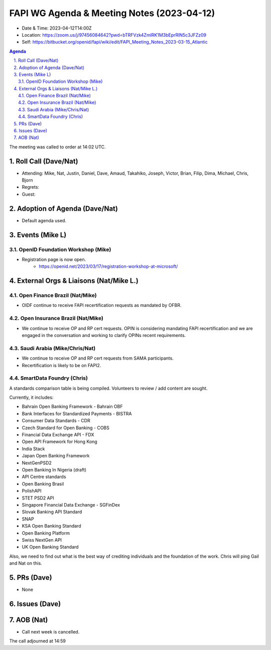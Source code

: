 ============================================
FAPI WG Agenda & Meeting Notes (2023-04-12) 
============================================
* Date & Time: 2023-04-12T14:00Z
* Location: https://zoom.us/j/97456084642?pwd=bTRFVzk4ZmlRK1M3bEprRlN5c3JFZz09
* Self: https://bitbucket.org/openid/fapi/wiki/edit/FAPI_Meeting_Notes_2023-03-15_Atlantic

.. sectnum:: 
   :suffix: .

.. contents:: Agenda

The meeting was called to order at 14:02 UTC. 

Roll Call (Dave/Nat)
======================
* Attending: Mike, Nat, Justin, Daniel, Dave, Amaud, Takahiko, Joseph, Victor, Brian, Filip, Dima, Michael, Chris, Bjorn
* Regrets: 
* Guest: 

Adoption of Agenda (Dave/Nat)
================================
* Default agenda used. 


Events (Mike L)
====================================================
OpenID Foundation Workshop (Mike)
---------------------------------------
* Registration page is now open. 
    * https://openid.net/2023/03/17/registration-workshop-at-microsoft/

External Orgs & Liaisons (Nat/Mike L.)
============================================
Open Finance Brazil (Nat/Mike)
--------------------------------
* OIDF continue to receive FAPI recertification requests as mandated by OFBR. 

Open Insurance Brazil (Nat/Mike)
--------------------------------------
* We continue to receive OP and RP cert requests. OPIN is considering mandating FAPI recertification and we are engaged in the conversation and working to clarify OPINs recent requirements. 

Saudi Arabia (Mike/Chris/Nat)
------------------------------------
* We continue to receive OP and RP cert requests from SAMA participants.
* Recertification is likely to be on FAPI2. 

SmartData Foundry (Chris)
--------------------------
A standards comparison table is being compiled. 
Volunteers to review / add content are sought. 

Currently, it includes: 

* Bahrain Open Banking Framework - Bahrain OBF
* Bank Interfaces for Standardized Payments - BISTRA
* Consumer Data Standards - CDR
* Czech Standard for Open Banking - COBS
* Financial Data Exchange API - FDX
* Open API Framework for Hong Kong
* India Stack
* Japan Open Banking Framework
* NextGenPSD2
* Open Banking In Nigeria (draft)
* API Centre standards
* Open Banking Brasil
* PolishAPI
* STET PSD2 API
* Singapore Financial Data Exchange - SGFinDex
* Slovak Banking API Standard
* SNAP
* KSA Open Banking Standard
* Open Banking Platform
* Swiss NextGen API
* UK Open Banking Standard

Also, we need to find out what is the best way of crediting individuals and the foundation of the work. 
Chris will ping Gail and Nat on this. 


PRs (Dave)
===============
* None


Issues (Dave)
==================


AOB (Nat)
=============
* Call next week is cancelled. 

The call adjourned at 14:59